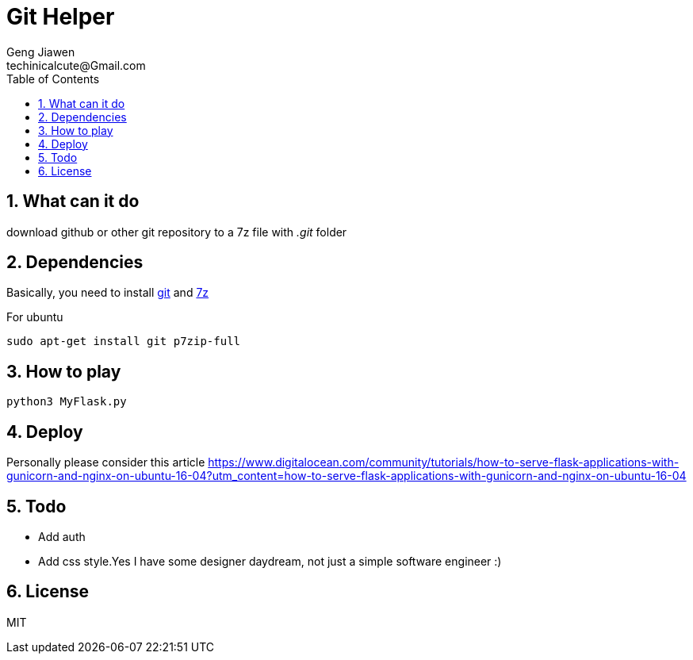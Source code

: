 = Git Helper
Geng Jiawen
techinicalcute@Gmail.com
:toc:
:toclevels: 3
:sectnums:
:sectnumlevels: 2
:source-highlighter: hightlightjs

== What can it do
download github or other git repository to a 7z file with _.git_ folder

== Dependencies
Basically, you need to install https://git-scm.com/[git] and http://www.7-zip.org/[7z]

For ubuntu
[source]
sudo apt-get install git p7zip-full

== How to play
[source, python]
python3 MyFlask.py

== Deploy
Personally please consider this article
https://www.digitalocean.com/community/tutorials/how-to-serve-flask-applications-with-gunicorn-and-nginx-on-ubuntu-16-04?utm_content=how-to-serve-flask-applications-with-gunicorn-and-nginx-on-ubuntu-16-04

== Todo
* Add auth
* Add css style.Yes I have some designer daydream, not just a simple software engineer :)

== License
MIT
